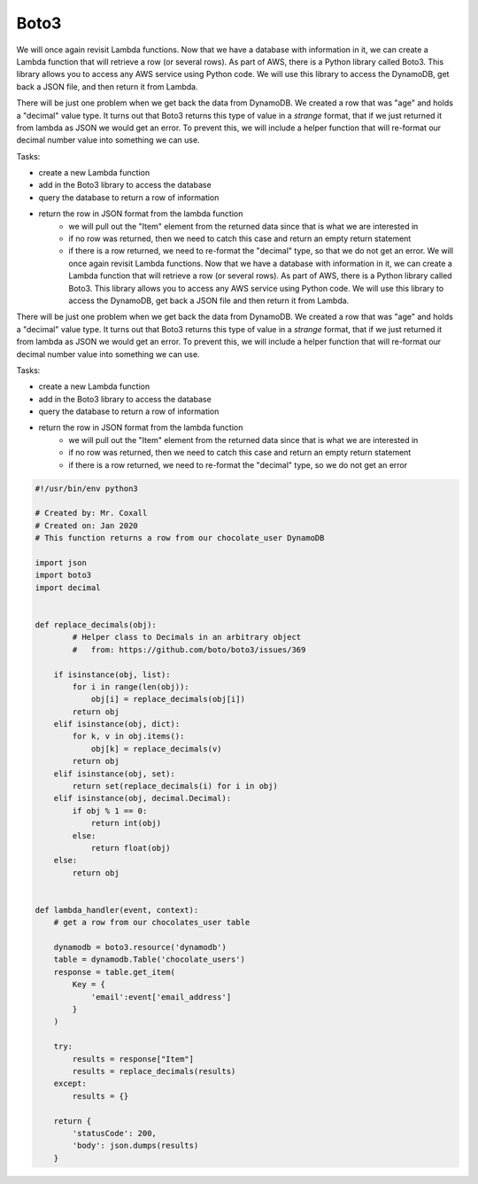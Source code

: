 .. _step05:

*****
Boto3
*****

.. image:: ./images/AWSServerlessWebApplication-Boto3.jpg
  :width: 480 px
  :alt: AWS Serverless Web App
  :align: center

We will once again revisit Lambda functions. Now that we have a database with information in it, we can create a Lambda function that will retrieve a row (or several rows). As part of AWS, there is a Python library called Boto3. This library allows you to access any AWS service using Python code. We will use this library to access the DynamoDB, get back a JSON file, and then return it from Lambda.

There will be just one problem when we get back the data from DynamoDB. We created a row that was "age" and holds a "decimal" value type. It turns out that Boto3 returns this type of value in a *strange* format, that if we just returned it from lambda as JSON we would get an error. To prevent this, we will include a helper function that will re-format our decimal number value into something we can use.

Tasks:

- create a new Lambda function
- add in the Boto3 library to access the database
- query the database to return a row of information
- return the row in JSON format from the lambda function
	- we will pull out the "Item" element from the returned data since that is what we are interested in
	- if no row was returned, then we need to catch this case and return an empty return statement
	- if there is a row returned, we need to re-format the "decimal" type, so that we do not get an error. We will once again revisit Lambda functions. Now that we have a database with information in it, we can create a Lambda function that will retrieve a row (or several rows). As part of AWS, there is a Python library called Boto3. This library allows you to access any AWS service using Python code. We will use this library to access the DynamoDB, get back a JSON file and then return it from Lambda.

There will be just one problem when we get back the data from DynamoDB. We created a row that was "age" and holds a "decimal" value type. It turns out that Boto3 returns this type of value in a *strange* format, that if we just returned it from lambda as JSON we would get an error. To prevent this, we will include a helper function that will re-format our decimal number value into something we can use.

Tasks:

- create a new Lambda function
- add in the Boto3 library to access the database
- query the database to return a row of information
- return the row in JSON format from the lambda function
	- we will pull out the "Item" element from the returned data since that is what we are interested in
	- if no row was returned, then we need to catch this case and return an empty return statement
	- if there is a row returned, we need to re-format the "decimal" type, so we do not get an error

.. code-block:: shell
	{
  	  "email_address": "jane.smith@gmail.com"
	}

.. code-block:: python

	#!/usr/bin/env python3

	# Created by: Mr. Coxall
	# Created on: Jan 2020
	# This function returns a row from our chocolate_user DynamoDB

	import json
	import boto3
	import decimal


	def replace_decimals(obj):
		# Helper class to Decimals in an arbitrary object
		#   from: https://github.com/boto/boto3/issues/369
	    
	    if isinstance(obj, list):
	        for i in range(len(obj)):
	            obj[i] = replace_decimals(obj[i])
	        return obj
	    elif isinstance(obj, dict):
	        for k, v in obj.items():
	            obj[k] = replace_decimals(v)
	        return obj
	    elif isinstance(obj, set):
	        return set(replace_decimals(i) for i in obj)
	    elif isinstance(obj, decimal.Decimal):
	        if obj % 1 == 0:
	            return int(obj)
	        else:
	            return float(obj)
	    else:
	        return obj


	def lambda_handler(event, context):
	    # get a row from our chocolates_user table
	    
	    dynamodb = boto3.resource('dynamodb')
	    table = dynamodb.Table('chocolate_users')
	    response = table.get_item(
	        Key = {
	            'email':event['email_address']
	        }
	    )
	    
	    try:
	        results = response["Item"]
	        results = replace_decimals(results)
	    except:
	        results = {}
	    
	    return {
	        'statusCode': 200,
	        'body': json.dumps(results)
	    }


.. raw:: html

  <div style="text-align: center; margin-bottom: 2em;">
	<iframe width="560" height="315" src="https://www.youtube.com/embed/IBfbIfa1YFc" frameborder="0" allow="accelerometer; autoplay; encrypted-media; gyroscope; picture-in-picture" allowfullscreen>
	</iframe>
  </div>
